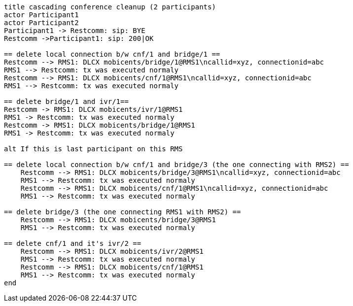 [plantuml, cascading-conference-cleanup, svg]     
....
title cascading conference cleanup (2 participants)
actor Participant1
actor Participant2
Participant1 -> Restcomm: sip: BYE
Restcomm ->Participant1: sip: 200|OK

== delete local connection b/w cnf/1 and bridge/1 ==
Restcomm --> RMS1: DLCX mobicents/bridge/1@RMS1\ncallid=xyz, connectionid=abc
RMS1 --> Restcomm: tx was executed normaly
Restcomm --> RMS1: DLCX mobicents/cnf/1@RMS1\ncallid=xyz, connectionid=abc
RMS1 --> Restcomm: tx was executed normaly

== delete bridge/1 and ivr/1==
Restcomm -> RMS1: DLCX mobicents/ivr/1@RMS1
RMS1 -> Restcomm: tx was executed normaly
Restcomm -> RMS1: DLCX mobicents/bridge/1@RMS1
RMS1 -> Restcomm: tx was executed normaly

alt If this is last participant on this RMS

== delete local connection b/w cnf/1 and bridge/3 (the one connecting with RMS2) ==
    Restcomm --> RMS1: DLCX mobicents/bridge/3@RMS1\ncallid=xyz, connectionid=abc
    RMS1 --> Restcomm: tx was executed normaly
    Restcomm --> RMS1: DLCX mobicents/cnf/1@RMS1\ncallid=xyz, connectionid=abc
    RMS1 --> Restcomm: tx was executed normaly
    
== delete bridge/3 (the one connecting RMS1 with RMS2) ==
    Restcomm --> RMS1: DLCX mobicents/bridge/3@RMS1
    RMS1 --> Restcomm: tx was executed normaly

== delete cnf/1 and it's ivr/2 ==
    Restcomm --> RMS1: DLCX mobicents/ivr/2@RMS1
    RMS1 --> Restcomm: tx was executed normaly
    Restcomm --> RMS1: DLCX mobicents/cnf/1@RMS1
    RMS1 --> Restcomm: tx was executed normaly
end
....